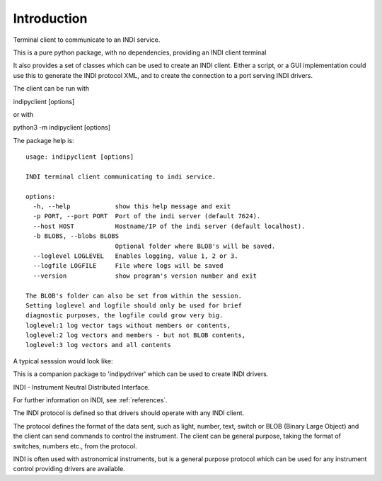 Introduction
============

Terminal client to communicate to an INDI service.

This is a pure python package, with no dependencies, providing an INDI client terminal

It also provides a set of classes which can be used to create an INDI client. Either a script, or a GUI implementation could use this to generate the INDI protocol XML, and to create the connection to a port serving INDI drivers.

The client can be run with

indipyclient [options]

or with

python3 -m indipyclient [options]

The package help is::

    usage: indipyclient [options]

    INDI terminal client communicating to indi service.

    options:
      -h, --help            show this help message and exit
      -p PORT, --port PORT  Port of the indi server (default 7624).
      --host HOST           Hostname/IP of the indi server (default localhost).
      -b BLOBS, --blobs BLOBS
                            Optional folder where BLOB's will be saved.
      --loglevel LOGLEVEL   Enables logging, value 1, 2 or 3.
      --logfile LOGFILE     File where logs will be saved
      --version             show program's version number and exit

    The BLOB's folder can also be set from within the session.
    Setting loglevel and logfile should only be used for brief
    diagnostic purposes, the logfile could grow very big.
    loglevel:1 log vector tags without members or contents,
    loglevel:2 log vectors and members - but not BLOB contents,
    loglevel:3 log vectors and all contents

A typical sesssion would look like:

.. image:: ./image.png


This is a companion package to 'indipydriver' which can be used to create INDI drivers.

INDI - Instrument Neutral Distributed Interface.

For further information on INDI, see :ref:`references`.

The INDI protocol is defined so that drivers should operate with any INDI client.

The protocol defines the format of the data sent, such as light, number, text, switch or BLOB (Binary Large Object) and the client can send commands to control the instrument.  The client can be general purpose, taking the format of switches, numbers etc., from the protocol.

INDI is often used with astronomical instruments, but is a general purpose protocol which can be used for any instrument control providing drivers are available.
